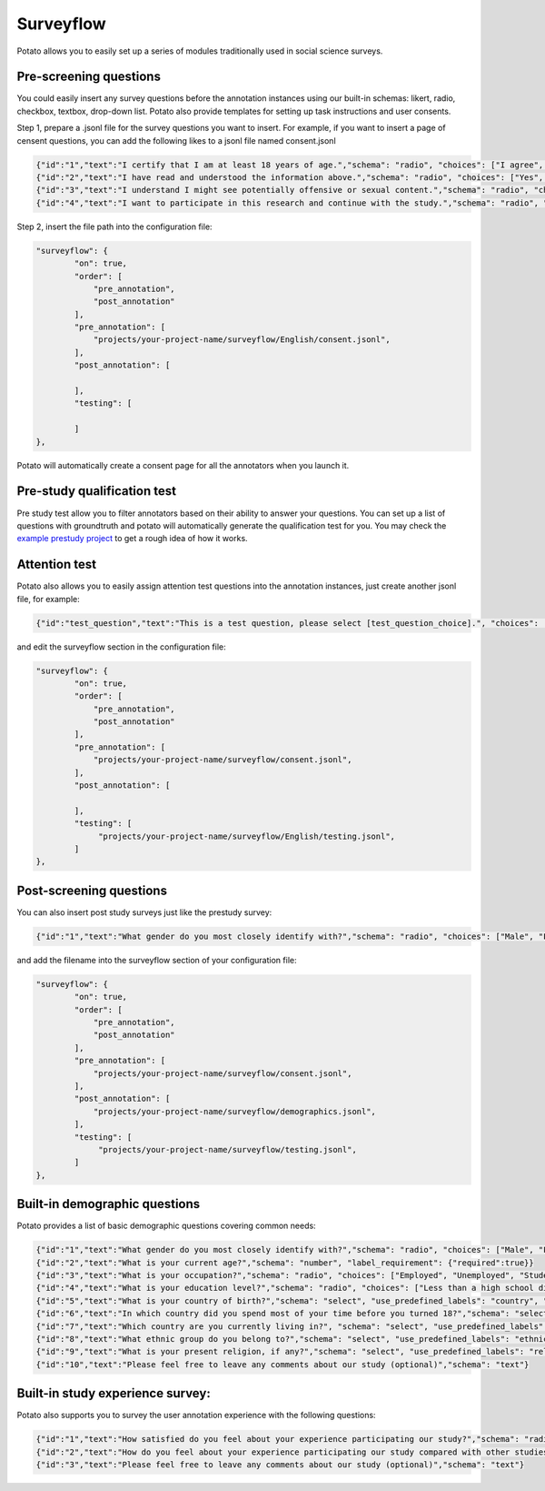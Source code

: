 Surveyflow
=====

Potato allows you to easily set up a series of modules traditionally used in social science surveys.


Pre-screening questions
---------------
You could easily insert any survey questions before the annotation instances using our built-in schemas: likert, radio, checkbox, textbox, drop-down list. 
Potato also provide templates for setting up task instructions and user consents. 

.. image:: ../img/screenshots/prescreening_questions.gif
   :width: 1000
   :align: center

Step 1, prepare a .jsonl file for the survey questions you want to insert. For example, if you want to insert a page of censent questions, you can add the following likes to a jsonl file named consent.jsonl

.. code-block:: YAML

        {"id":"1","text":"I certify that I am at least 18 years of age.","schema": "radio", "choices": ["I agree", "I disagree"], "label_requirement": {"right_label":["I agree"]}}
        {"id":"2","text":"I have read and understood the information above.","schema": "radio", "choices": ["Yes", "No"], "label_requirement": {"right_label":["Yes"]}}
        {"id":"3","text":"I understand I might see potentially offensive or sexual content.","schema": "radio", "choices": ["Yes", "No"], "label_requirement": {"right_label":["Yes"]}}
        {"id":"4","text":"I want to participate in this research and continue with the study.","schema": "radio", "choices": ["Yes", "No"], "label_requirement": {"right_label":["Yes"]}}

Step 2, insert the file path into the configuration file:

.. code-block:: YAML

        "surveyflow": {
                "on": true,
                "order": [
                    "pre_annotation",
                    "post_annotation"
                ],
                "pre_annotation": [
                    "projects/your-project-name/surveyflow/English/consent.jsonl",
                ],
                "post_annotation": [
                
                ],
                "testing": [
                        
                ]
        },

Potato will automatically create a consent page for all the annotators when you launch it.

Pre-study qualification test
---------------
Pre study test allow you to filter annotators based on their ability to answer your questions. You can set up a list of questions with groundtruth and potato will automatically generate the qualification test for you. You may check the  `example prestudy project <https://github.com/davidjurgens/potato/tree/master/example-projects/sentiment_analysis>`_ to get a rough idea of how it works.


Attention test
---------------
Potato also allows you to easily assign attention test questions into the annotation instances, just create another jsonl file, for example:
        
.. code-block:: YAML

        {"id":"test_question","text":"This is a test question, please select [test_question_choice].", "choices": ["1", "2", "3", "4", "5"]}

and edit the surveyflow section in the configuration file:

.. code-block:: YAML

        "surveyflow": {
                "on": true,
                "order": [
                    "pre_annotation",
                    "post_annotation"
                ],
                "pre_annotation": [
                    "projects/your-project-name/surveyflow/consent.jsonl",
                ],
                "post_annotation": [
                
                ],
                "testing": [
                     "projects/your-project-name/surveyflow/English/testing.jsonl",
                ]
        },

Post-screening questions
---------------

.. image:: ../img/screenshots/postscreening_questions.gif
   :width: 1000
   :align: center
   
You can also insert post study surveys just like the prestudy survey:

.. code-block:: YAML

        {"id":"1","text":"What gender do you most closely identify with?","schema": "radio", "choices": ["Male", "Female", "Non-binary"], "label_requirement": {"required":true}}

and add the filename into the surveyflow section of your configuration file:

.. code-block:: YAML

        "surveyflow": {
                "on": true,
                "order": [
                    "pre_annotation",
                    "post_annotation"
                ],
                "pre_annotation": [
                    "projects/your-project-name/surveyflow/consent.jsonl",
                ],
                "post_annotation": [
                    "projects/your-project-name/surveyflow/demographics.jsonl",
                ],
                "testing": [
                     "projects/your-project-name/surveyflow/testing.jsonl",
                ]
        },



Built-in demographic questions
---------------
Potato provides a list of basic demographic questions covering common needs:

.. code-block:: YAML

        {"id":"1","text":"What gender do you most closely identify with?","schema": "radio", "choices": ["Male", "Female", "Non-binary"], "label_requirement": {"required":true}}
        {"id":"2","text":"What is your current age?","schema": "number", "label_requirement": {"required":true}}
        {"id":"3","text":"What is your occupation?","schema": "radio", "choices": ["Employed", "Unemployed", "Student", "Retired", "Homemaker", "Self-employed", "Other"], "label_requirement": {"required":true}}
        {"id":"4","text":"What is your education level?","schema": "radio", "choices": ["Less than a high school diploma", "High school diploma or equivalent", "College degree", "Graduate degree", "Other"], "label_requirement": {"required":true}}
        {"id":"5","text":"What is your country of birth?","schema": "select", "use_predefined_labels": "country", "label_requirement": {"required":true}}
        {"id":"6","text":"In which country did you spend most of your time before you turned 18?","schema": "select", "use_predefined_labels": "country", "label_requirement": {"required":true}}
        {"id":"7","text":"Which country are you currently living in?", "schema": "select", "use_predefined_labels": "country", "label_requirement": {"required":true}}
        {"id":"8","text":"What ethnic group do you belong to?","schema": "select", "use_predefined_labels": "ethnicity", "label_requirement": {"required":true}}
        {"id":"9","text":"What is your present religion, if any?","schema": "select", "use_predefined_labels": "religion", "label_requirement": {"required":true}}
        {"id":"10","text":"Please feel free to leave any comments about our study (optional)","schema": "text"}


Built-in study experience survey:
---------------
Potato also supports you to survey the user annotation experience with the following questions:

.. code-block:: YAML

        {"id":"1","text":"How satisfied do you feel about your experience participating our study?","schema": "radio", "choices": ["Not satisfied", "Satisfied", "Very satisfied"], "label_requirement": {"required":true}}
        {"id":"2","text":"How do you feel about your experience participating our study compared with other studies?","schema": "radio", "choices": ["Much worse than others", "Worse than others", "Similar", "Better than others", "Much better than others"], "label_requirement": {"required":true}}
        {"id":"3","text":"Please feel free to leave any comments about our study (optional)","schema": "text"}
